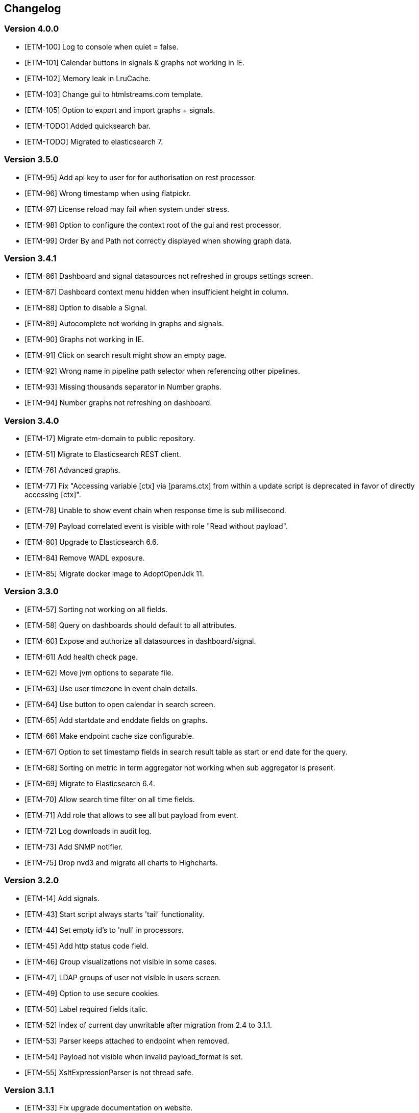 == Changelog
=== Version 4.0.0
* [ETM-100] Log to console when quiet = false.
* [ETM-101] Calendar buttons in signals & graphs not working in IE.
* [ETM-102] Memory leak in LruCache.
* [ETM-103] Change gui to htmlstreams.com template.
* [ETM-105] Option to export and import graphs + signals.
* [ETM-TODO] Added quicksearch bar.
* [ETM-TODO] Migrated to elasticsearch 7.

=== Version 3.5.0
* [ETM-95] Add api key to user for for authorisation on rest processor.
* [ETM-96] Wrong timestamp when using flatpickr.
* [ETM-97] License reload may fail when system under stress.
* [ETM-98] Option to configure the context root of the gui and rest processor.
* [ETM-99] Order By and Path not correctly displayed when showing graph data.

=== Version 3.4.1
* [ETM-86] Dashboard and signal datasources not refreshed in groups settings screen.
* [ETM-87] Dashboard context menu hidden when insufficient height in column.
* [ETM-88] Option to disable a Signal.
* [ETM-89] Autocomplete not working in graphs and signals.
* [ETM-90] Graphs not working in IE.
* [ETM-91] Click on search result might show an empty page.
* [ETM-92] Wrong name in pipeline path selector when referencing other pipelines.
* [ETM-93] Missing thousands separator in Number graphs.
* [ETM-94] Number graphs not refreshing on dashboard.

=== Version 3.4.0
* [ETM-17] Migrate etm-domain to public repository.
* [ETM-51] Migrate to Elasticsearch REST client.
* [ETM-76] Advanced graphs.
* [ETM-77] Fix "Accessing variable [ctx] via [params.ctx] from within a update script is deprecated in favor of directly accessing [ctx]".
* [ETM-78] Unable to show event chain when response time is sub millisecond.
* [ETM-79] Payload correlated event is visible with role "Read without payload".
* [ETM-80] Upgrade to Elasticsearch 6.6.
* [ETM-84] Remove WADL exposure.
* [ETM-85] Migrate docker image to AdoptOpenJdk 11.

=== Version 3.3.0
* [ETM-57] Sorting not working on all fields.
* [ETM-58] Query on dashboards should default to all attributes.
* [ETM-60] Expose and authorize all datasources in dashboard/signal.
* [ETM-61] Add health check page.
* [ETM-62] Move jvm options to separate file.
* [ETM-63] Use user timezone in event chain details.
* [ETM-64] Use button to open calendar in search screen.
* [ETM-65] Add startdate and enddate fields on graphs.
* [ETM-66] Make endpoint cache size configurable.
* [ETM-67] Option to set timestamp fields in search result table as start or end date for the query.
* [ETM-68] Sorting on metric in term aggregator not working when sub aggregator is present.
* [ETM-69] Migrate to Elasticsearch 6.4.
* [ETM-70] Allow search time filter on all time fields.
* [ETM-71] Add role that allows to see all but payload from event.
* [ETM-72] Log downloads in audit log.
* [ETM-73] Add SNMP notifier.
* [ETM-75] Drop nvd3 and migrate all charts to Highcharts.

=== Version 3.2.0
* [ETM-14] Add signals.
* [ETM-43] Start script always starts 'tail' functionality.
* [ETM-44] Set empty id's to 'null' in processors.
* [ETM-45] Add http status code field.
* [ETM-46] Group visualizations not visible in some cases.
* [ETM-47] LDAP groups of user not visible in users screen.
* [ETM-49] Option to use secure cookies.
* [ETM-50] Label required fields italic.
* [ETM-52] Index of current day unwritable after migration from 2.4 to 3.1.1.
* [ETM-53] Parser keeps attached to endpoint when removed.
* [ETM-54] Payload not visible when invalid payload_format is set.
* [ETM-55] XsltExpressionParser is not thread safe.

=== Version 3.1.1
* [ETM-33] Fix upgrade documentation on website.
* [ETM-34] Autocomplete not working in IE.
* [ETM-35] Download transaction to file.
* [ETM-36] Option to show ETM logs from command line.
* [ETM-37] No results when sorting on non-existing field.
* [ETM-38] Apply the same filterquery only one time.
* [ETM-39] env connectAddresses not working in Docker.
* [ETM-40] Default search templates not working anymore.
* [ETM-41] Graphs not updating in IE.
* [ETM-42] Add first reader time to event details screen.

=== Version 3.1.0
* LDAP Synchronization of users.
* Fixed bug in removing account with user settings access.
* Added features requested by Achmea.
* Allow the <<XSLT parser>> as transforming parser on an Endpoint.
* Add metadata to endpoint handler.
* Moved reading_endpoint_handlers and writing_endpoint_handler to endpoint_handlers.

=== Version 3.0.2
* Fixed a bug that failed migrations from 2.x to 3.0.x because of metric fields containing NaN.
* Changed spinner in top right corner to a pulsing Jecstar logo in the top left corner.

=== Version 3.0.1
* Added a Regular expression parser
* Option to change payload before it is store in Elasticsearch

=== Version 3.0.0
* Added the link:https://kafka.apache.org/[Kafka] processor.
* Sophisticated access control for every single page.
* Migration to Elasticsearch 6.2.x.
* Support for Java 9.
* Parsers can use metadata as source for parsing.
* Added a ''Copy value'' parser.
* Make the number of update threads to Elasticsearch configurable.
* Support for bulk events in JMS & MQ processor.

=== Version 2.4.0
* Fixed Terms and Significant Terms autocompletion fields in Graphs page.
* Upgrade to Elasticsearch 5.6.x.
* Removed \_missing_ query parameter. It should be replaced with NOT \_exists_
* Added JMS processor.
* Fixed LDAP Authentication bug.
* Option to download all users to a csv or excel sheet.

=== Version 2.3.0
* Support for x-pack secured Elasticsearch clusters.
* Upgrade to Elasticsearch 5.5.x.
* Separate rate limiting on GUI and REST processor. 

=== Version 2.2.0
* Upgrade to Elasicsearch 5.4.x.
* Support for basic authentication on rest processor.
* Added audit logs to audit the usage of {etm}.
* Configurable ringbuffer wait strategy.
* Automatic date interval determination in graphs.
* Custom y-axis format in graphs.
* Automatic installation of free license.
* Allow subtree scope in LDAP user authentication.
* Add a write policy to endpoint configurations alowing fields to be overwritten.

== Upgrades
{etm} is maintaining a semantic versioning strategy. Given a version number MAJOR.MINOR.PATCH, increment the:

* MAJOR version when {etm} contains incompatible API changes,
* MINOR version when {etm} adds functionality in a backwards-compatible manner, and
* PATCH version when {etm} makes backwards-compatible bug fixes.

Additional labels for pre-release and build metadata are available as extensions to the MAJOR.MINOR.PATCH format.

=== Upgrades within the same MAJOR version.

. Make sure you have a backup of all Elasticsearch data!
. Download and uncompress the required Elasticsearch version to a new directory. See the <<Support matrix>> for the version you should run.
. Stop all {etm} nodes.
. Stop your current Elasticsearch nodes.
. Copy the 'config/elasticsearch.yml' file from your current Elasticsearch nodes to your new ones.
. Merge changes from the 'config/jvm.options' and 'config/log4j2.properties' files in your current Elasticsearch nodes to your new ones. Note that merging is only recommended when you have made changes to those files. When you've not changed anything in those files it is recommended to leave them untouched in your new Elasticsearch installation.
. If your Elasticsearch data resides in the same directory as your Elasticsearch installation make sure you copy the data to the new Elasticsearch installation.
. Start your new Elasticsearch nodes and wait for the message ''Cluster health status changed from [RED] to [GREEN]'' to appear.
. Download and uncompress {etm} to a new directory.
. Copy all files under 'lib/ext/' from your old {etm} installation to the new one.
. Copy the 'config/etm.yml' & 'config/jvm.options' files from your old {etm} installation to the new one. Note that older versions of {etm} might not have a 'config/jvm.options' file.
. Check if any of the <<Version specific changes>> applies to your situation.
. Start your {etm} nodes.

==== Version specific changes
Sometimes your {etm} configuration needs additional changes before it can be upgraded. This section describes these changes necessary before upgrading.

===== Upgrade from versions before 3.5.0 to 3.5.x or higher
. Remove the option 'restProcessorLoginRequired' in the http chapter in the file 'config/etm.yml'. This option is replaced by the api key functionality.

===== Upgrade from versions before 3.4.0 to 3.4.x or higher
. Change the 'connectAddresses' in the elasticsearch chapter from the Elasticsearch transport address to the Elasticsearch http address.
. Remove the options 'sslEnabled', 'sslKeyLocation', 'sslCertificateLocation' & 'sslCertificateAuthoritiesLocation' in the elasticsearch chapter in the file 'config/etm.yml'. These options are replaced by 'sslTrustStoreLocation' and 'sslTrustStorePassword' which can hold a jks key store.

===== Upgrade from versions before 2.3.0 to 2.3.x or higher
. Remove the options 'maxConcurrentRequests', 'maxQueuedRequests' & 'sessionTimeout' in the http chapter in the file 'config/etm.yml'. These parameters may now be provided for the GUI and REST processor separately. See the <<Http section in etm.yml>> for more information.

=== Upgrade from version 2.4.0 to 3.x
. Your data will be converted during the upgrade so as always make sure you have a backup of all Elasticsearch data!
. Download and uncompress Elasticsearch 6.2.x to a new directory.
. Stop all {etm} nodes.
. Stop your current Elasticsearch nodes.
. Copy the 'config/elasticsearch.yml' file from your current Elasticsearch nodes to your new ones.
. If your Elasticsearch data resides in the same directory as your Elasticsearch installation make sure you copy the data to the new Elasticsearch installation.
. Start your new Elasticsearch nodes and wait for the message ''Cluster health status changed from [RED] to [GREEN]'' to appear.
. Download and uncompress {etm} 3.0.x to a new directory.
. Copy all files under 'lib/ext/' from your old {etm} installation to the new one.
. Copy the file 'config/etm.yml' from your old {etm} installation to the new one.
.. Remove the option 'nrOfListeners' under the ibmMq chapter. This option must be replaced with the 'minNrOfListeners' and 'maxNrOfListeners' options. See the <<IBM MQ section in etm.yml>> for more information.
.. Changes configuration elasticsearch.connectAddresses to a list. For example
[source,yaml,subs=attributes+]
    ----
    elasticsearch:
      connectAddresses:
      - "127.0.0.1:9300"
      - "server-2:9300"
    ----
.. If you want to play save, disable all processors. This will prevent events to be processed in the case your migrated somehow failed.
. Start a single {etm} node in console mode and wait for the data migration to complete. Login to {etm} and validate the migration.
. Enable all required processors when disabled in a previous step and start the node.
. Start all other {etm} nodes.

